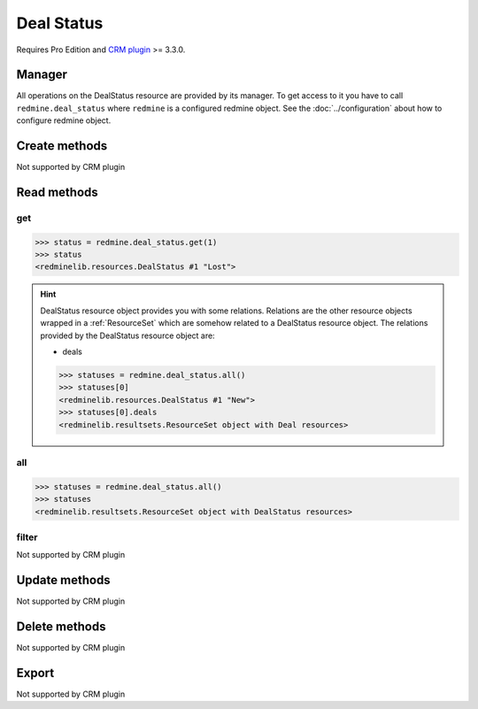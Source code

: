 Deal Status
===========

Requires Pro Edition and `CRM plugin <https://www.redmineup.com/pages/plugins/crm>`_ >= 3.3.0.

Manager
-------

All operations on the DealStatus resource are provided by its manager. To get access to
it you have to call ``redmine.deal_status`` where ``redmine`` is a configured redmine object.
See the :doc:`../configuration` about how to configure redmine object.

Create methods
--------------

Not supported by CRM plugin

Read methods
------------

get
+++

.. versionadded:: 2.1.0

.. py:method:: get(resource_id)
   :module: redminelib.managers.ResourceManager
   :noindex:

   Returns single DealStatus resource from the CRM plugin by its id.

   :param int resource_id: (required). Id of the deal status.
   :return: :ref:`Resource` object

.. code-block:: python

   >>> status = redmine.deal_status.get(1)
   >>> status
   <redminelib.resources.DealStatus #1 "Lost">

.. hint::

   DealStatus resource object provides you with some relations. Relations are the other
   resource objects wrapped in a :ref:`ResourceSet` which are somehow related to a DealStatus
   resource object. The relations provided by the DealStatus resource object are:

   * deals

   .. code-block:: python

      >>> statuses = redmine.deal_status.all()
      >>> statuses[0]
      <redminelib.resources.DealStatus #1 "New">
      >>> statuses[0].deals
      <redminelib.resultsets.ResourceSet object with Deal resources>

all
+++

.. py:method:: all()
   :module: redminelib.managers.ResourceManager
   :noindex:

   Returns all DealStatus resources from the CRM plugin.

   :param int limit: (optional). How much resources to return.
   :param int offset: (optional). Starting from what resource to return the other resources.
   :return: :ref:`ResourceSet` object

.. code-block:: python

   >>> statuses = redmine.deal_status.all()
   >>> statuses
   <redminelib.resultsets.ResourceSet object with DealStatus resources>

filter
++++++

Not supported by CRM plugin

Update methods
--------------

Not supported by CRM plugin

Delete methods
--------------

Not supported by CRM plugin

Export
------

Not supported by CRM plugin
